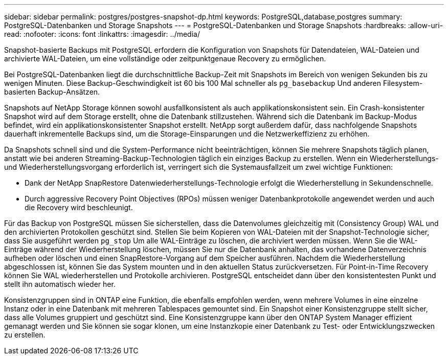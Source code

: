 ---
sidebar: sidebar 
permalink: postgres/postgres-snapshot-dp.html 
keywords: PostgreSQL,database,postgres 
summary: PostgreSQL-Datenbanken und Storage Snapshots 
---
= PostgreSQL-Datenbanken und Storage Snapshots
:hardbreaks:
:allow-uri-read: 
:nofooter: 
:icons: font
:linkattrs: 
:imagesdir: ../media/


[role="lead"]
Snapshot-basierte Backups mit PostgreSQL erfordern die Konfiguration von Snapshots für Datendateien, WAL-Dateien und archivierte WAL-Dateien, um eine vollständige oder zeitpunktgenaue Recovery zu ermöglichen.

Bei PostgreSQL-Datenbanken liegt die durchschnittliche Backup-Zeit mit Snapshots im Bereich von wenigen Sekunden bis zu wenigen Minuten. Diese Backup-Geschwindigkeit ist 60 bis 100 Mal schneller als `pg_basebackup` Und anderen Filesystem-basierten Backup-Ansätzen.

Snapshots auf NetApp Storage können sowohl ausfallkonsistent als auch applikationskonsistent sein. Ein Crash-konsistenter Snapshot wird auf dem Storage erstellt, ohne die Datenbank stillzustehen. Während sich die Datenbank im Backup-Modus befindet, wird ein applikationskonsistenter Snapshot erstellt. NetApp sorgt außerdem dafür, dass nachfolgende Snapshots dauerhaft inkrementelle Backups sind, um die Storage-Einsparungen und die Netzwerkeffizienz zu erhöhen.

Da Snapshots schnell sind und die System-Performance nicht beeinträchtigen, können Sie mehrere Snapshots täglich planen, anstatt wie bei anderen Streaming-Backup-Technologien täglich ein einziges Backup zu erstellen. Wenn ein Wiederherstellungs- und Wiederherstellungsvorgang erforderlich ist, verringert sich die Systemausfallzeit um zwei wichtige Funktionen:

* Dank der NetApp SnapRestore Datenwiederherstellungs-Technologie erfolgt die Wiederherstellung in Sekundenschnelle.
* Durch aggressive Recovery Point Objectives (RPOs) müssen weniger Datenbankprotokolle angewendet werden und auch die Recovery wird beschleunigt.


Für das Backup von PostgreSQL müssen Sie sicherstellen, dass die Datenvolumes gleichzeitig mit (Consistency Group) WAL und den archivierten Protokollen geschützt sind. Stellen Sie beim Kopieren von WAL-Dateien mit der Snapshot-Technologie sicher, dass Sie ausgeführt werden `pg_stop` Um alle WAL-Einträge zu löschen, die archiviert werden müssen. Wenn Sie die WAL-Einträge während der Wiederherstellung löschen, müssen Sie nur die Datenbank anhalten, das vorhandene Datenverzeichnis aufheben oder löschen und einen SnapRestore-Vorgang auf dem Speicher ausführen. Nachdem die Wiederherstellung abgeschlossen ist, können Sie das System mounten und in den aktuellen Status zurückversetzen. Für Point-in-Time Recovery können Sie WAL wiederherstellen und Protokolle archivieren. PostgreSQL entscheidet dann über den konsistentesten Punkt und stellt ihn automatisch wieder her.

Konsistenzgruppen sind in ONTAP eine Funktion, die ebenfalls empfohlen werden, wenn mehrere Volumes in eine einzelne Instanz oder in eine Datenbank mit mehreren Tablespaces gemountet sind. Ein Snapshot einer Konsistenzgruppe stellt sicher, dass alle Volumes gruppiert und geschützt sind. Eine Konsistenzgruppe kann über den ONTAP System Manager effizient gemanagt werden und Sie können sie sogar klonen, um eine Instanzkopie einer Datenbank zu Test- oder Entwicklungszwecken zu erstellen.
